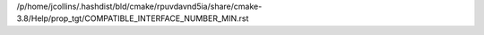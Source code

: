 /p/home/jcollins/.hashdist/bld/cmake/rpuvdavnd5ia/share/cmake-3.8/Help/prop_tgt/COMPATIBLE_INTERFACE_NUMBER_MIN.rst